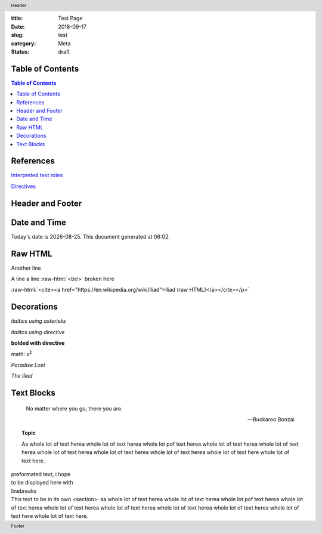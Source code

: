 :title: Test Page
:date: 2018-09-17
:slug: test
:category: Meta
:status: draft

Table of Contents
-----------------

.. contents:: Table of Contents

.. meta::
    :description lang=en: An amusing story
    :description lang=fr: Une histoire amusante

References
----------

`Interpreted text roles <http://docutils.sourceforge.net/docs/ref/rst/roles.html>`__

`Directives <http://docutils.sourceforge.net/docs/ref/rst/directives.html>`__

Header and Footer
-----------------

.. header:: Header

.. footer:: Footer

Date and Time
-------------

.. |date| date::
.. |time| date:: %H:%M
    
Today's date is |date|. This document generated at |time|.

.. Today's date is |date|. This document generated at |time|.  (Doesn't work.)

Raw HTML
--------

.. raw:: html
    
    <p><a href="gopher://gopher.black/">raw HTML link to gopher site</a></p>

.. raw:: html
    
    <p><cite><a href="https://en.wikipedia.org/wiki/Iliad">Iliad (raw HTML)</a></cite></p>

Another line

.. role:: raw-html(raw)
    :format: html

A line a line
:raw-html:`<br/>`
broken here

:raw-html:`<cite><a href="https://en.wikipedia.org/wiki/Iliad">Iliad (raw HTML)</a></cite></p>`


Decorations
-----------

*italtics using asterisks*

:emphasis:`italitcs using directive`

:strong:`bolded with directive`

math: x\ :sup:`2`

:t:`Paradise Lost`

:title:`The Iliad`

Text Blocks
-----------

.. epigraph::

    No matter where you go, there you are.

    --Buckaroo Bonzai

.. topic:: Topic

    Aa whole lot  of text herea whole lot of  text herea whole lot
    pof text herea whole lot of text herea whole lot of text herea
    whole lot of  text herea whole lot of text  herea whole lot of
    text herea whole lot of text here whole lot of text here.

.. line-block::

    preformated text, i hope
    to be displayed here with
    linebreaks

.. container:: section
    
    This text to be in its own <section>: 
    aa whole lot  of text herea whole lot of  text herea whole lot
    pof text herea whole lot of text herea whole lot of text herea
    whole lot of  text herea whole lot of text  herea whole lot of
    text herea whole lot of text here whole lot of text here.
